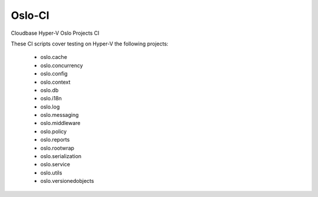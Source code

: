=======
Oslo-CI
=======

Cloudbase Hyper-V Oslo Projects CI

These CI scripts cover testing on Hyper-V the following projects:

 * oslo.cache
 * oslo.concurrency
 * oslo.config
 * oslo.context
 * oslo.db
 * oslo.i18n
 * oslo.log
 * oslo.messaging
 * oslo.middleware
 * oslo.policy
 * oslo.reports
 * oslo.rootwrap
 * oslo.serialization
 * oslo.service
 * oslo.utils
 * oslo.versionedobjects
